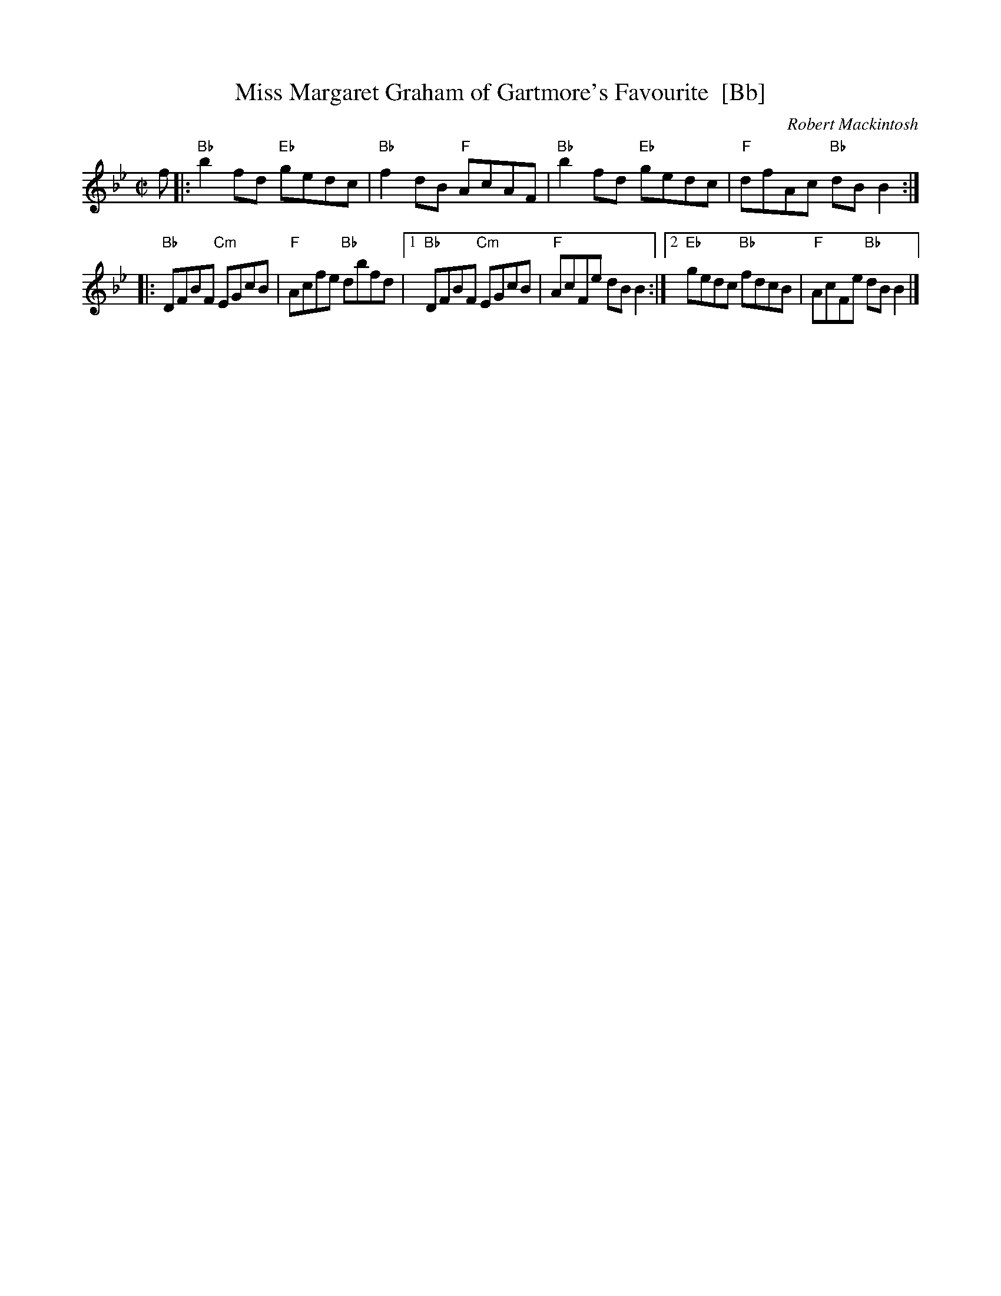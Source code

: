 X: 1
T: Miss Margaret Graham of Gartmore's Favourite  [Bb]
C: Robert Mackintosh
R: reel
Z: John Chambers <jc:trillian.mit.edu> from a handwritten ms. by B.McOwen
M: C|
L: 1/8
K: Bb
f \
|: "Bb"b2fd "Eb"gedc | "Bb"f2dB "F"AcAF |\
"Bb"b2fd "Eb"gedc | "F"dfAc "Bb"dBB2 :|
|:\
"Bb"DFBF "Cm"EGcB | "F"Acfe "Bb"dbfd |\
[1 "Bb"DFBF "Cm"EGcB | "F"AcFe dBB2 :|\
[2 "Eb"gedc "Bb"fdcB | "F"AcFe "Bb"dBB2 |]
